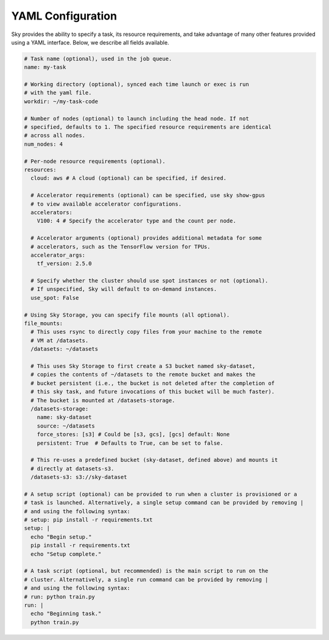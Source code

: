 YAML Configuration
==================

Sky provides the ability to specify a task, its resource requirements, and take
advantage of many other features provided using a YAML interface. Below, we
describe all fields available.

.. code-block:: yaml

    # Task name (optional), used in the job queue.
    name: my-task

    # Working directory (optional), synced each time launch or exec is run
    # with the yaml file.
    workdir: ~/my-task-code

    # Number of nodes (optional) to launch including the head node. If not
    # specified, defaults to 1. The specified resource requirements are identical
    # across all nodes.
    num_nodes: 4

    # Per-node resource requirements (optional).
    resources:
      cloud: aws # A cloud (optional) can be specified, if desired.

      # Accelerator requirements (optional) can be specified, use sky show-gpus
      # to view available accelerator configurations.
      accelerators:
        V100: 4 # Specify the accelerator type and the count per node.

      # Accelerator arguments (optional) provides additional metadata for some
      # accelerators, such as the TensorFlow version for TPUs.
      accelerator_args:
        tf_version: 2.5.0

      # Specify whether the cluster should use spot instances or not (optional).
      # If unspecified, Sky will default to on-demand instances.
      use_spot: False

    # Using Sky Storage, you can specify file mounts (all optional).
    file_mounts:
      # This uses rsync to directly copy files from your machine to the remote
      # VM at /datasets.
      /datasets: ~/datasets

      # This uses Sky Storage to first create a S3 bucket named sky-dataset,
      # copies the contents of ~/datasets to the remote bucket and makes the
      # bucket persistent (i.e., the bucket is not deleted after the completion of
      # this sky task, and future invocations of this bucket will be much faster).
      # The bucket is mounted at /datasets-storage.
      /datasets-storage:
        name: sky-dataset
        source: ~/datasets
        force_stores: [s3] # Could be [s3, gcs], [gcs] default: None
        persistent: True  # Defaults to True, can be set to false.

      # This re-uses a predefined bucket (sky-dataset, defined above) and mounts it
      # directly at datasets-s3.
      /datasets-s3: s3://sky-dataset

    # A setup script (optional) can be provided to run when a cluster is provisioned or a
    # task is launched. Alternatively, a single setup command can be provided by removing |
    # and using the following syntax:
    # setup: pip install -r requirements.txt
    setup: |
      echo "Begin setup."
      pip install -r requirements.txt
      echo "Setup complete."

    # A task script (optional, but recommended) is the main script to run on the
    # cluster. Alternatively, a single run command can be provided by removing |
    # and using the following syntax:
    # run: python train.py
    run: |
      echo "Beginning task."
      python train.py
